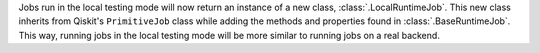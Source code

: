 Jobs run in the local testing mode will now return an instance of a new class, 
:class:`.LocalRuntimeJob`. This new class inherits from Qiskit's ``PrimitiveJob`` class 
while adding the methods and properties found in :class:`.BaseRuntimeJob`. This way, running jobs 
in the local testing mode will be more similar to running jobs on a real backend. 